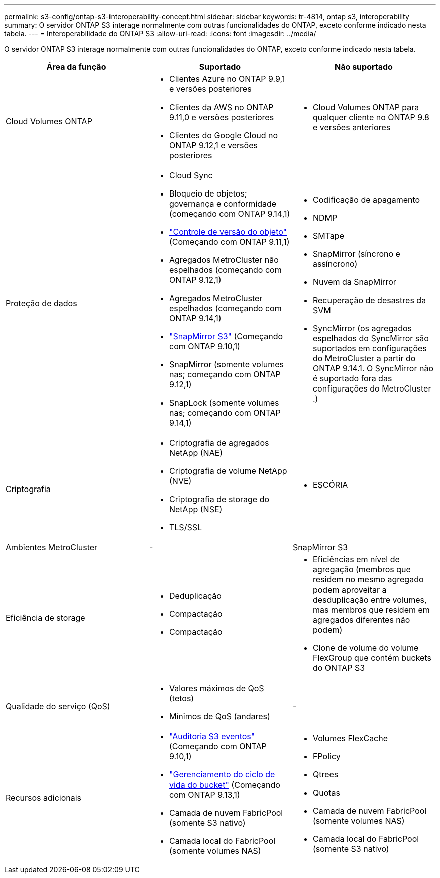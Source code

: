 ---
permalink: s3-config/ontap-s3-interoperability-concept.html 
sidebar: sidebar 
keywords: tr-4814, ontap s3, interoperability 
summary: O servidor ONTAP S3 interage normalmente com outras funcionalidades do ONTAP, exceto conforme indicado nesta tabela. 
---
= Interoperabilidade do ONTAP S3
:allow-uri-read: 
:icons: font
:imagesdir: ../media/


[role="lead"]
O servidor ONTAP S3 interage normalmente com outras funcionalidades do ONTAP, exceto conforme indicado nesta tabela.

[cols="3*"]
|===
| Área da função | Suportado | Não suportado 


 a| 
Cloud Volumes ONTAP
 a| 
* Clientes Azure no ONTAP 9.9,1 e versões posteriores
* Clientes da AWS no ONTAP 9.11,0 e versões posteriores
* Clientes do Google Cloud no ONTAP 9.12,1 e versões posteriores

 a| 
* Cloud Volumes ONTAP para qualquer cliente no ONTAP 9.8 e versões anteriores




 a| 
Proteção de dados
 a| 
* Cloud Sync
* Bloqueio de objetos; governança e conformidade (começando com ONTAP 9.14,1)
* link:ontap-s3-supported-actions-reference.html#bucket-operations["Controle de versão do objeto"] (Começando com ONTAP 9.11,1)
* Agregados MetroCluster não espelhados (começando com ONTAP 9.12,1)
* Agregados MetroCluster espelhados (começando com ONTAP 9.14,1)
* link:../s3-snapmirror/index.html["SnapMirror S3"] (Começando com ONTAP 9.10,1)
* SnapMirror (somente volumes nas; começando com ONTAP 9.12,1)
* SnapLock (somente volumes nas; começando com ONTAP 9.14,1)

 a| 
* Codificação de apagamento
* NDMP
* SMTape
* SnapMirror (síncrono e assíncrono)
* Nuvem da SnapMirror
* Recuperação de desastres da SVM
* SyncMirror (os agregados espelhados do SyncMirror são suportados em configurações do MetroCluster a partir do ONTAP 9.14.1. O SyncMirror não é suportado fora das configurações do MetroCluster .)




 a| 
Criptografia
 a| 
* Criptografia de agregados NetApp (NAE)
* Criptografia de volume NetApp (NVE)
* Criptografia de storage do NetApp (NSE)
* TLS/SSL

 a| 
* ESCÓRIA




 a| 
Ambientes MetroCluster
 a| 
-
 a| 
SnapMirror S3



 a| 
Eficiência de storage
 a| 
* Deduplicação
* Compactação
* Compactação

 a| 
* Eficiências em nível de agregação (membros que residem no mesmo agregado podem aproveitar a desduplicação entre volumes, mas membros que residem em agregados diferentes não podem)
* Clone de volume do volume FlexGroup que contém buckets do ONTAP S3




 a| 
Qualidade do serviço (QoS)
 a| 
* Valores máximos de QoS (tetos)
* Mínimos de QoS (andares)

 a| 
-



 a| 
Recursos adicionais
 a| 
* link:../s3-audit/index.html["Auditoria S3 eventos"] (Começando com ONTAP 9.10,1)
* link:../s3-config/create-bucket-lifecycle-rule-task.html["Gerenciamento do ciclo de vida do bucket"] (Começando com ONTAP 9.13,1)
* Camada de nuvem FabricPool (somente S3 nativo)
* Camada local do FabricPool (somente volumes NAS)

 a| 
* Volumes FlexCache
* FPolicy
* Qtrees
* Quotas
* Camada de nuvem FabricPool (somente volumes NAS)
* Camada local do FabricPool (somente S3 nativo)


|===